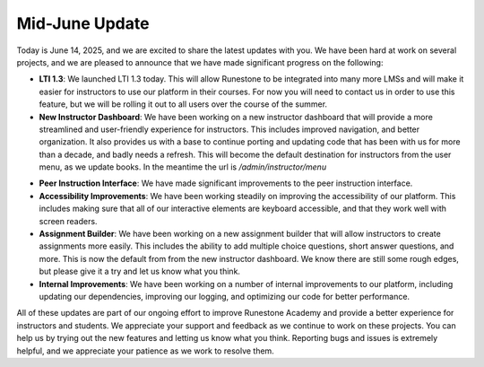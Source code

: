 Mid-June Update
===============

Today is June 14, 2025, and we are excited to share the latest updates with you.
We have been hard at work on several projects, and we are pleased to announce that we have made significant progress on the following:

* **LTI 1.3**: We launched LTI 1.3 today. This will allow Runestone to be integrated into many more LMSs and will make it easier for instructors to use our platform in their courses.  For now you will need to contact us in order to use this feature, but we will be rolling it out to all users over the course of the summer.
* **New Instructor Dashboard**: We have been working on a new instructor dashboard that will provide a more streamlined and user-friendly experience for instructors. This includes improved navigation, and better organization.  It also provides us with a base to continue porting and updating code that has been with us for more than a decade, and badly needs a refresh. This will become the default destination for instructors from the user menu, as we update books.  In the meantime the url is `/admin/instructor/menu`

.. image:: menu.png
   :alt: New Instructor Dashboard
   :width: 600px
   :align: center

* **Peer Instruction Interface**: We have made significant improvements to the peer instruction interface.
* **Accessibility Improvements**: We have been working steadily on improving the accessibility of our platform. This includes making sure that all of our interactive elements are keyboard accessible, and that they work well with screen readers.
* **Assignment Builder**: We have been working on a new assignment builder that will allow instructors to create assignments more easily. This includes the ability to add multiple choice questions, short answer questions, and more. This is now the default from from the new instructor dashboard.  We know there are still some rough edges, but please give it a try and let us know what you think.
* **Internal Improvements**: We have been working on a number of internal improvements to our platform, including updating our dependencies, improving our logging, and optimizing our code for better performance.

All of these updates are part of our ongoing effort to improve Runestone Academy and provide a better experience for instructors and students. We appreciate your support and feedback as we continue to work on these projects.  You can help us by trying out the new features and letting us know what you think.  Reporting bugs and issues is extremely helpful, and we appreciate your patience as we work to resolve them.


.. author:: default
.. categories:: none
.. tags:: none
.. comments::
